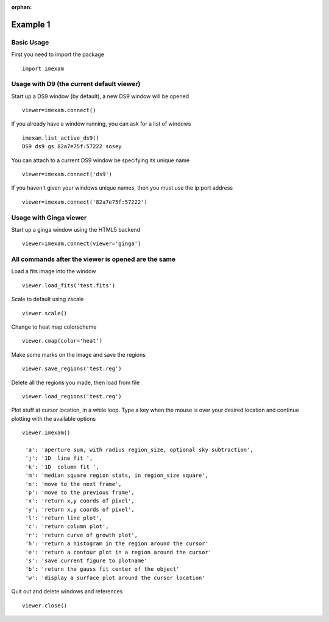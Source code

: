 :orphan:

=========
Example 1
=========

Basic Usage
-----------

First you need to import the package
::

    import imexam


Usage with D9 (the current default viewer)
------------------------------------------

Start up a DS9 window (by default), a new DS9 window will be opened
::

    viewer=imexam.connect()

If you already have a window running, you can ask for a list of windows
::

    imexam.list_active_ds9()
    DS9 ds9 gs 82a7e75f:57222 sosey


You can attach to a current DS9 window be specifying its unique name
::

    viewer=imexam.connect('ds9')


If you haven't given your windows unique names, then you must use the ip:port address
::

    viewer=imexam.connect('82a7e75f:57222')



Usage with Ginga viewer
-----------------------

Start up a ginga window using the HTML5 backend
::

    viewer=imexam.connect(viewer='ginga')



All commands after the viewer is opened are the same
----------------------------------------------------

Load a fits image into the window
::

    viewer.load_fits('test.fits')

Scale to default using zscale
::

    viewer.scale()

Change to heat map colorscheme
::

    viewer.cmap(color='heat')

Make some marks on the image and save the regions
::

    viewer.save_regions('test.reg')

Delete all the regions you made, then load from file
::

    viewer.load_regions('test.reg')

Plot stuff at cursor location, in a while loop. Type a key when the mouse is over your desired location and continue plotting with the available options
::

    viewer.imexam()

     'a': 'aperture sum, with radius region_size, optional sky subtraction',
     'j': '1D  line fit ',
     'k': '1D  column fit ',
     'm': 'median square region stats, in region_size square',
     'n': 'move to the next frame',
     'p': 'move to the previous frame',
     'x': 'return x,y coords of pixel',
     'y': 'return x,y coords of pixel',
     'l': 'return line plot',
     'c': 'return column plot',
     'r': 'return curve of growth plot',
     'h': 'return a histogram in the region around the cursor'
     'e': 'return a contour plot in a region around the cursor'
     's': 'save current figure to plotname'
     'b': 'return the gauss fit center of the object'
     'w': 'display a surface plot around the cursor location'


Quit out and delete windows and references
::

    viewer.close()
